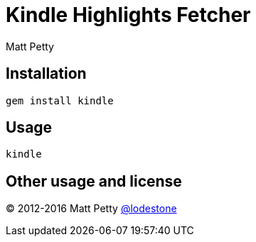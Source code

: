 = Kindle Highlights Fetcher
:author: Matt Petty
:copyright: 2016

:numbered!:

== Installation

    gem install kindle

== Usage

    kindle

== Other usage and license

(C) 2012-2016 Matt Petty link:https://github.com/lodestone[@lodestone]
